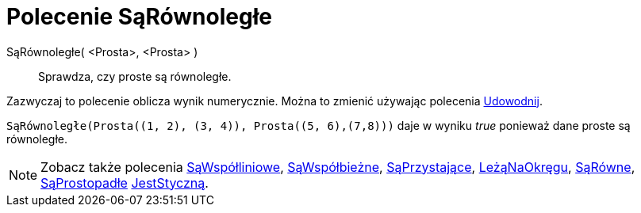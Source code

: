 = Polecenie SąRównoległe
:page-en: commands/AreParallel
ifdef::env-github[:imagesdir: /en/modules/ROOT/assets/images]

SąRównoległe( <Prosta>, <Prosta> )::
  Sprawdza, czy proste są równoległe.

Zazwyczaj to polecenie oblicza wynik numerycznie. Można to zmienić używając polecenia
xref:/commands/Udowodnij.adoc[Udowodnij].

[EXAMPLE]
====

`++SąRównoległe(Prosta((1, 2), (3, 4)), Prosta((5, 6),(7,8)))++` daje w wyniku _true_ ponieważ dane proste są równoległe.

====

[NOTE]
====

Zobacz także polecenia xref:/commands/SąWspółliniowe.adoc[SąWspółliniowe], xref:/commands/SąWspółbieżne.adoc[SąWspółbieżne],
xref:/commands/SąPrzystające.adoc[SąPrzystające], xref:/commands/LeżąNaOkręgu.adoc[LeżąNaOkręgu],
xref:/commands/SąRówne.adoc[SąRówne], xref:/commands/SąProstopadłe.adoc[SąProstopadłe]
xref:/commands/JestStyczną.adoc[JestStyczną].

====

